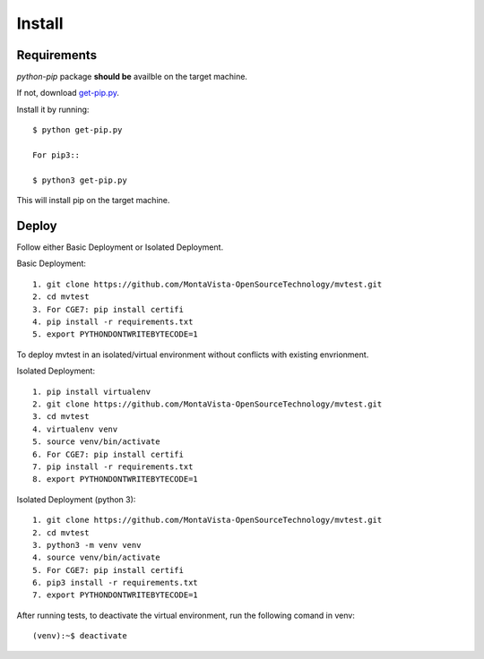 .. install:

=======
Install
=======

Requirements
============

*python-pip* package **should be** availble on the target machine.

If not, download `get-pip.py <https://bootstrap.pypa.io/get-pip.py>`_.

Install it by running::

    $ python get-pip.py

    For pip3::

    $ python3 get-pip.py

This will install pip on the target machine.

Deploy
======


Follow either Basic Deployment or Isolated Deployment.

Basic Deployment::

    1. git clone https://github.com/MontaVista-OpenSourceTechnology/mvtest.git
    2. cd mvtest
    3. For CGE7: pip install certifi
    4. pip install -r requirements.txt
    5. export PYTHONDONTWRITEBYTECODE=1

To deploy mvtest in an isolated/virtual environment without conflicts with existing envrionment.

Isolated Deployment::

    1. pip install virtualenv
    2. git clone https://github.com/MontaVista-OpenSourceTechnology/mvtest.git
    3. cd mvtest
    4. virtualenv venv
    5. source venv/bin/activate
    6. For CGE7: pip install certifi
    7. pip install -r requirements.txt
    8. export PYTHONDONTWRITEBYTECODE=1



Isolated Deployment (python 3)::

	1. git clone https://github.com/MontaVista-OpenSourceTechnology/mvtest.git
	2. cd mvtest
	3. python3 -m venv venv
	4. source venv/bin/activate
	5. For CGE7: pip install certifi
	6. pip3 install -r requirements.txt
	7. export PYTHONDONTWRITEBYTECODE=1

After running tests, to deactivate the virtual environment, run the following comand in venv::

    (venv):~$ deactivate
